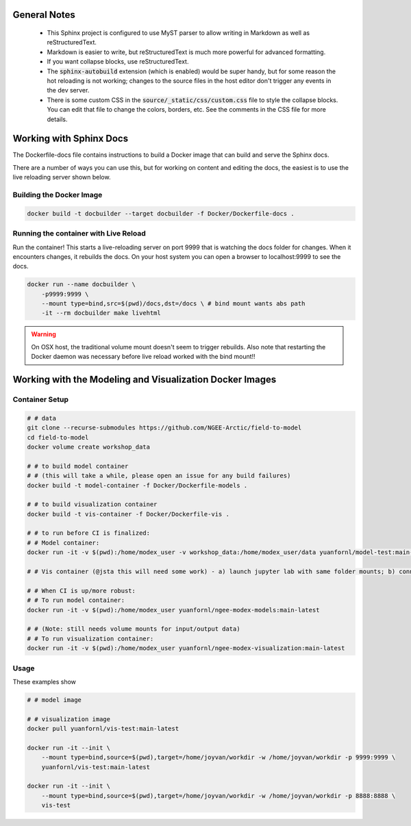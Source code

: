 General Notes
===========================================================

 - This Sphinx project is configured to use MyST parser to allow writing in 
   Markdown as well as reStructuredText. 
 
 - Markdown is easier to write, but reStructuredText is much more powerful for
   advanced formatting. 
   
 - If you want collapse blocks, use reStructuredText.

 - The :code:`sphinx-autobuild` extension (which is enabled) would be super
   handy, but for some reason the hot reloading is not working; changes to the
   source files in the host editor don't trigger any events in the dev server.

 - There is some custom CSS in the :code:`source/_static/css/custom.css` file to
   style the collapse blocks. You can edit that file to change the colors,
   borders, etc. See the comments in the CSS file for more details.


Working with Sphinx Docs
===========================================================
The Dockerfile-docs file contains instructions to build a Docker image that can
build and serve the Sphinx docs.

There are a number of ways you can use this, but for working on content and
editing the docs, the easiest is to use the live reloading server shown below.

Building the Docker Image
---------------------------

.. code:: bash

  docker build -t docbuilder --target docbuilder -f Docker/Dockerfile-docs .

Running the container with Live Reload
----------------------------------------

Run the container! This starts a live-reloading server on port 9999 that is 
watching the docs folder for changes. When it encounters changes, it rebuilds
the docs. On your host system you can open a browser to localhost:9999 to see
the docs.

.. code:: bash
  
  docker run --name docbuilder \
      -p9999:9999 \
      --mount type=bind,src=$(pwd)/docs,dst=/docs \ # bind mount wants abs path
      -it --rm docbuilder make livehtml

.. warning::
    
    On OSX host, the traditional volume mount doesn't seem to trigger rebuilds. 
    Also note that restarting the Docker daemon was necessary before live reload
    worked with the bind mount!!

Working with the Modeling and Visualization Docker Images
===========================================================

.. _container-setup:

Container Setup
-------------------

.. code::

    # # data
    git clone --recurse-submodules https://github.com/NGEE-Arctic/field-to-model
    cd field-to-model
    docker volume create workshop_data

    # # to build model container
    # # (this will take a while, please open an issue for any build failures)
    docker build -t model-container -f Docker/Dockerfile-models . 

    # # to build visualization container
    docker build -t vis-container -f Docker/Dockerfile-vis .

    # # to run before CI is finalized:
    # # Model container:
    docker run -it -v $(pwd):/home/modex_user -v workshop_data:/home/modex_user/data yuanfornl/model-test:main-latest

    # # Vis container (@jsta this will need some work) - a) launch jupyter lab with same folder mounts; b) connect over localhost

    # # When CI is up/more robust:
    # # To run model container:
    docker run -it -v $(pwd):/home/modex_user yuanfornl/ngee-modex-models:main-latest

    # # (Note: still needs volume mounts for input/output data)
    # # To run visualization container: 
    docker run -it -v $(pwd):/home/modex_user yuanfornl/ngee-modex-visualization:main-latest


Usage
-------------------

These examples show 

.. code::

  # # model image

  # # visualization image
  docker pull yuanfornl/vis-test:main-latest

  docker run -it --init \
      --mount type=bind,source=$(pwd),target=/home/joyvan/workdir -w /home/joyvan/workdir -p 9999:9999 \
      yuanfornl/vis-test:main-latest

  docker run -it --init \
      --mount type=bind,source=$(pwd),target=/home/joyvan/workdir -w /home/joyvan/workdir -p 8888:8888 \
      vis-test
